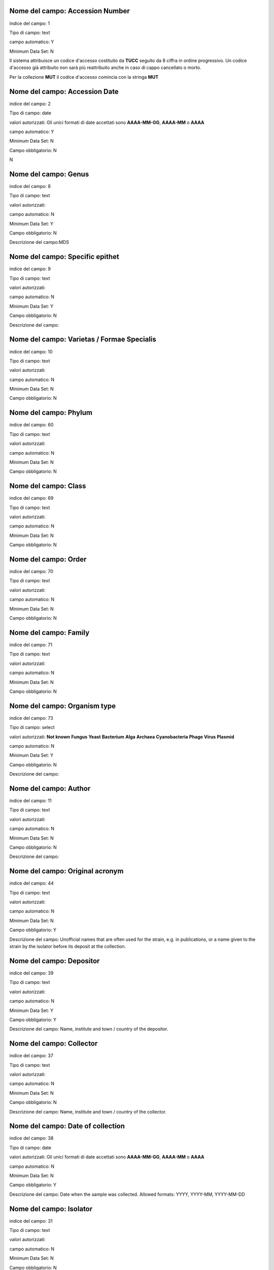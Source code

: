 Nome del campo: Accession Number
----------------------------------------------------------------------------------

indice del campo: 1

Tipo di campo: text

campo automatico: Y

Minimum Data Set: N


Il sistema attribuisce un codice d'accesso costituito da **TUCC** seguito da 8 ciffra in ordine progressivo.
Un codice d'accesso già attribuito non sarà più reattribuito anche in caso di cappo cancellato o morto.

Per la collezione **MUT** il codice d'accesso comincia con la stringa **MUT**


Nome del campo: Accession Date
----------------------------------------------------------------------------------

indice del campo: 2

Tipo di campo: date 

valori autorizzati: Gli unici formati di date accettati sono **AAAA-MM-GG**, **AAAA-MM** o **AAAA**

campo automatico: Y

Minimum Data Set: N

Campo obbligatorio: N

\N



Nome del campo: Genus
----------------------------------------------------------------------------------

indice del campo: 8

Tipo di campo: text

valori autorizzati:

campo automatico: N

Minimum Data Set: Y

Campo obbligatorio: N

Descrizione del campo:MDS



Nome del campo: Specific epithet
----------------------------------------------------------------------------------

indice del campo: 9

Tipo di campo: text

valori autorizzati:

campo automatico: N

Minimum Data Set: Y

Campo obbligatorio: N

Descrizione del campo: 



Nome del campo: Varietas / Formae Specialis
----------------------------------------------------------------------------------

indice del campo: 10

Tipo di campo: text

valori autorizzati:

campo automatico: N

Minimum Data Set: N

Campo obbligatorio: N





Nome del campo: Phylum
----------------------------------------------------------------------------------

indice del campo: 60

Tipo di campo: text

valori autorizzati:

campo automatico: N

Minimum Data Set: N

Campo obbligatorio: N





Nome del campo: Class
----------------------------------------------------------------------------------

indice del campo: 69

Tipo di campo: text

valori autorizzati:

campo automatico: N

Minimum Data Set: N

Campo obbligatorio: N





Nome del campo: Order
----------------------------------------------------------------------------------

indice del campo: 70

Tipo di campo: text

valori autorizzati:

campo automatico: N

Minimum Data Set: N

Campo obbligatorio: N





Nome del campo: Family
----------------------------------------------------------------------------------

indice del campo: 71

Tipo di campo: text

valori autorizzati:

campo automatico: N

Minimum Data Set: N

Campo obbligatorio: N




Nome del campo: Organism type
----------------------------------------------------------------------------------

indice del campo: 73

Tipo di campo: select

valori autorizzati: **Not known** **Fungus** **Yeast** **Bacterium** **Alga** **Archaea** **Cyanobacteria** **Phage** **Virus** **Plasmid**

campo automatico: N

Minimum Data Set: Y

Campo obbligatorio: N

Descrizione del campo:



Nome del campo: Author
----------------------------------------------------------------------------------

indice del campo: 11

Tipo di campo: text

valori autorizzati:

campo automatico: N

Minimum Data Set: N

Campo obbligatorio: N

Descrizione del campo: 





Nome del campo: Original acronym
----------------------------------------------------------------------------------

indice del campo: 44

Tipo di campo: text

valori autorizzati:

campo automatico: N

Minimum Data Set: N

Campo obbligatorio: Y

Descrizione del campo: Unofficial names that are often used for the strain, e.g. in publications, or a name given to the strain by the isolator before its deposit at the collection.



Nome del campo: Depositor
----------------------------------------------------------------------------------

indice del campo: 39

Tipo di campo: text

valori autorizzati:

campo automatico: N

Minimum Data Set: Y

Campo obbligatorio: Y

Descrizione del campo: Name, institute and town / country of the depositor.



Nome del campo: Collector
----------------------------------------------------------------------------------

indice del campo: 37

Tipo di campo: text

valori autorizzati:

campo automatico: N

Minimum Data Set: N

Campo obbligatorio: N

Descrizione del campo: Name, institute and town / country of the collector.



Nome del campo: Date of collection
----------------------------------------------------------------------------------

indice del campo: 38

Tipo di campo: date

valori autorizzati: Gli unici formati di date accettati sono **AAAA-MM-GG**, **AAAA-MM** o **AAAA**

campo automatico: N

Minimum Data Set: N

Campo obbligatorio: Y

Descrizione del campo: Date when the sample was collected.  Allowed formats: YYYY, YYYY-MM, YYYY-MM-DD



Nome del campo: Isolator
----------------------------------------------------------------------------------

indice del campo: 31

Tipo di campo: text

valori autorizzati:

campo automatico: N

Minimum Data Set: N

Campo obbligatorio: N

Descrizione del campo: Name, institute and town / country of the isolator.



Nome del campo: Date of isolation
----------------------------------------------------------------------------------

indice del campo: 32

Tipo di campo: date

valori autorizzati: Gli unici formati di date accettati sono **AAAA-MM-GG**, **AAAA-MM** o **AAAA**

campo automatico: N

Minimum Data Set: N

Campo obbligatorio: N





Nome del campo: Original substrate
----------------------------------------------------------------------------------

indice del campo: 33

Tipo di campo: text

valori autorizzati:

campo automatico: N

Minimum Data Set: N

Campo obbligatorio: N

Descrizione del campo: Information about the substrate and the host of isolation of the strain. It may include the detailed substrate from which the strain was isolated and the name of host plant/animal.



Nome del campo: Isolation method
----------------------------------------------------------------------------------

indice del campo: 41

Tipo di campo: text

valori autorizzati:

campo automatico: N

Minimum Data Set: N

Campo obbligatorio: N

Descrizione del campo: 



Nome del campo: Habitat (ecological data)
----------------------------------------------------------------------------------

indice del campo: 34

Tipo di campo: text

valori autorizzati:

campo automatico: N

Minimum Data Set: N

Campo obbligatorio: N

Descrizione del campo: Information about the biotope where the species was found. It should include environmental physical factors, such as humidity, range of temperature, pH and light intensity, as well as biotic factors, such as the\
availability of food and the presence or absence of predators. It may also include information already specified in the related fields Geographic origin, Geographic origin coordinates and Altitude.



Nome del campo: Geographical origin (country, province, place)
----------------------------------------------------------------------------------

indice del campo: 35

Tipo di campo: text

valori autorizzati:

campo automatico: N

Minimum Data Set: Y

Campo obbligatorio: N

Descrizione del campo:



Nome del campo: GPS coordinates
----------------------------------------------------------------------------------

indice del campo: 36

Tipo di campo: text

valori autorizzati:

campo automatico: N

Minimum Data Set: N

Campo obbligatorio: N

Descrizione del campo: 


Questo campo è presente per motivi di retrocompatibilità con il database MUT.
NON deve essere compilato.



Nome del campo: Latitude (decimal)
----------------------------------------------------------------------------------

indice del campo: 101

Tipo di campo: numero a virgola

valori autorizzati:

campo automatico: N

Minimum Data Set: N

Campo obbligatorio: N


Usare il punto (.) come separatore decimale



Nome del campo: Longitude (decimal)
----------------------------------------------------------------------------------

indice del campo: 100

Tipo di campo: numero a virgola

valori autorizzati:

campo automatico: N

Minimum Data Set: N

Campo obbligatorio: N


Usare il punto (.) come separatore decimale



Nome del campo: Altitude (m)
----------------------------------------------------------------------------------

indice del campo: 103

Tipo di campo: numnero intero positivo o negativo

campo automatico: N

Minimum Data Set: N

Campo obbligatorio: N





Nome del campo: Continent
----------------------------------------------------------------------------------

indice del campo: 105

Tipo di campo: select

valori autorizzati: **Not known** **Africa** **Antartica** **Asia** **Europe** **North America** **Oceania** **South America**

campo automatico: N

Minimum Data Set: N

Campo obbligatorio: Y

\N



Nome del campo: Country
----------------------------------------------------------------------------------

indice del campo: 106

Tipo di campo: text

valori autorizzati:

campo automatico: N

Minimum Data Set: N

Campo obbligatorio: Y

\N



Nome del campo: State
----------------------------------------------------------------------------------

indice del campo: 107

Tipo di campo: text

valori autorizzati:

campo automatico: N

Minimum Data Set: N

Campo obbligatorio: Y

Descrizione del campo:State or region



Nome del campo: Town
----------------------------------------------------------------------------------

indice del campo: 108

Tipo di campo: text

valori autorizzati:

campo automatico: N

Minimum Data Set: N

Campo obbligatorio: Y

\N



Nome del campo: Place
----------------------------------------------------------------------------------

indice del campo: 109

Tipo di campo: text

valori autorizzati:

campo automatico: N

Minimum Data Set: N

Campo obbligatorio: N

\N



Nome del campo: Received from (if not name of collector or isolator)
----------------------------------------------------------------------------------

indice del campo: 43

Tipo di campo: text

valori autorizzati:

campo automatico: N

Minimum Data Set: N

Campo obbligatorio: N

\N



Nome del campo: Identified by
----------------------------------------------------------------------------------

indice del campo: 40

Tipo di campo: text

valori autorizzati:

campo automatico: N

Minimum Data Set: N

Campo obbligatorio: N

\N



Nome del campo: Location of herbarum specimen
----------------------------------------------------------------------------------

indice del campo: 42

Tipo di campo: text

valori autorizzati:

campo automatico: N

Minimum Data Set: N

Campo obbligatorio: N

\N



Nome del campo: Growth condition medium
----------------------------------------------------------------------------------

indice del campo: 47

Tipo di campo: text

valori autorizzati:

campo automatico: N

Minimum Data Set: Y

Campo obbligatorio: Y

Descrizione del campo:MDS - The medium that is recommend for growing the strain.



Nome del campo: Growth condition temperature
----------------------------------------------------------------------------------

indice del campo: 48

Tipo di campo: numero a virgola

valori autorizzati:

campo automatico: N

Minimum Data Set: Y

Campo obbligatorio: Y

Descrizione del campo:MDS - TheUsare il punto (.) come separatore decimale recommended growing temperature for the strain. Example: 24



Nome del campo: Sexual sporulation condition medium
----------------------------------------------------------------------------------

indice del campo: 49

Tipo di campo: text

valori autorizzati:

campo automatico: N

Minimum Data Set: N

Campo obbligatorio: N

\N



Nome del campo: Sexual sporulation condition temperature
----------------------------------------------------------------------------------

indice del campo: 50

Tipo di campo: text

valori autorizzati:

campo automatico: N

Minimum Data Set: N

Campo obbligatorio: N

\N



Nome del campo: Mating type
----------------------------------------------------------------------------------

indice del campo: 51

Tipo di campo: text

valori autorizzati:

campo automatico: N

Minimum Data Set: N

Campo obbligatorio: N

\N



Nome del campo: Self sporulation
----------------------------------------------------------------------------------

indice del campo: 52

Tipo di campo: select

valori autorizzati:Not known|Yes|No

campo automatico: N

Minimum Data Set: N

Campo obbligatorio: N

\N



Nome del campo: Known method of preservation
----------------------------------------------------------------------------------

indice del campo: 15

Tipo di campo: multiselect

valori autorizzati:Lyophilisation|Cryopreservation|Agar|Water|Oil|Other

campo automatico: N

Minimum Data Set: N

Campo obbligatorio: N

\N



Nome del campo: Please specify
----------------------------------------------------------------------------------

indice del campo: 91

Tipo di campo: text

valori autorizzati:

campo automatico: Y

Minimum Data Set: N

Campo obbligatorio: N

\N



Nome del campo: Patented strain
----------------------------------------------------------------------------------

indice del campo: 55

Tipo di campo: select

valori autorizzati:Not known|Yes|No

campo automatico: N

Minimum Data Set: N

Campo obbligatorio: Y

\N



Nome del campo: Patent number
----------------------------------------------------------------------------------

indice del campo: 85

Tipo di campo: text

valori autorizzati:

campo automatico: N

Minimum Data Set: N

Campo obbligatorio: N

\N



Nome del campo: Type strain
----------------------------------------------------------------------------------

indice del campo: 3

Tipo di campo: select

valori autorizzati:Not known|Holotype|Isotype|Lectotype|Sintype|Neotype|Epitype

campo automatico: N

Minimum Data Set: Y

Campo obbligatorio: Y

Descrizione del campo:MDS



Nome del campo: Deposited in other collection
----------------------------------------------------------------------------------

indice del campo: 23

Tipo di campo: select

valori autorizzati:Not known|Yes|No

campo automatico: N

Minimum Data Set: Y

Campo obbligatorio: Y

Descrizione del campo:MDS



Nome del campo: Collection and number
----------------------------------------------------------------------------------

indice del campo: 83

Tipo di campo: text

valori autorizzati:

campo automatico: N

Minimum Data Set: N

Campo obbligatorio: N

\N



Nome del campo: Additional Data
----------------------------------------------------------------------------------

indice del campo: 96

Tipo di campo: textarea

valori autorizzati:

campo automatico: N

Minimum Data Set: N

Campo obbligatorio: N

\N



Nome del campo: Pathogenicity risk for animals and humans
----------------------------------------------------------------------------------

indice del campo: 4

Tipo di campo: select

valori autorizzati:Not known|H0|H1|H2|H3

campo automatico: N

Minimum Data Set: N

Campo obbligatorio: N

\N



Nome del campo: Pathogenic for species
----------------------------------------------------------------------------------

indice del campo: 80

Tipo di campo: textarea

valori autorizzati:

campo automatico: N

Minimum Data Set: N

Campo obbligatorio: N

\N



Nome del campo: Safety level
----------------------------------------------------------------------------------

indice del campo: 21

Tipo di campo: select

valori autorizzati:Not known|BSL-1|BSL-2|BSL-3

campo automatico: N

Minimum Data Set: N

Campo obbligatorio: N

\N



Nome del campo: Precaution required
----------------------------------------------------------------------------------

indice del campo: 22

Tipo di campo: textarea

valori autorizzati:

campo automatico: N

Minimum Data Set: N

Campo obbligatorio: N

\N



Nome del campo: Pathogenicity for vegetals
----------------------------------------------------------------------------------

indice del campo: 5

Tipo di campo: select

valori autorizzati:Not known|P0|P1|P2|P3

campo automatico: N

Minimum Data Set: N

Campo obbligatorio: N

\N



Nome del campo: Phytopathogenic for species
----------------------------------------------------------------------------------

indice del campo: 81

Tipo di campo: textarea

valori autorizzati:

campo automatico: N

Minimum Data Set: N

Campo obbligatorio: N

\N



Nome del campo: Toxins production
----------------------------------------------------------------------------------

indice del campo: 6

Tipo di campo: select

valori autorizzati:Not known|T0|T1|T2|T3

campo automatico: N

Minimum Data Set: N

Campo obbligatorio: N

\N



Nome del campo: Specify toxins
----------------------------------------------------------------------------------

indice del campo: 79

Tipo di campo: textarea

valori autorizzati:

campo automatico: N

Minimum Data Set: N

Campo obbligatorio: N

\N



Nome del campo: Hallucinogenic toxins
----------------------------------------------------------------------------------

indice del campo: 62

Tipo di campo: select

valori autorizzati:Not known|Yes|No

campo automatico: N

Minimum Data Set: N

Campo obbligatorio: N

\N



Nome del campo: Specify hallucinogenic
----------------------------------------------------------------------------------

indice del campo: 63

Tipo di campo: text

valori autorizzati:

campo automatico: N

Minimum Data Set: N

Campo obbligatorio: N

\N



Nome del campo: Quarantine condition
----------------------------------------------------------------------------------

indice del campo: 13

Tipo di campo: select

valori autorizzati:Not known|Yes|No

campo automatico: N

Minimum Data Set: N

Campo obbligatorio: Y

Descrizione del campo:Specify whether the strain is subject to quarantine according to European Directive 2000/29/CE and its amendments and corrections. The list of quarantine organisms is available in the Commission Implementing Regulation (EU) 2019/2072.



Nome del campo: Specify legislation for quarantine
----------------------------------------------------------------------------------

indice del campo: 86

Tipo di campo: text

valori autorizzati:

campo automatico: N

Minimum Data Set: N

Campo obbligatorio: N

\N



Nome del campo: Dual use organism
----------------------------------------------------------------------------------

indice del campo: 12

Tipo di campo: select

valori autorizzati:Not known|Yes|No

campo automatico: N

Minimum Data Set: N

Campo obbligatorio: Y

Descrizione del campo:Specify whether the strain has the potential for a harmful use according to EU Council Regulation 2000/1334/CE and its amendments and corrections.



Nome del campo: Specify legislation for dual use
----------------------------------------------------------------------------------

indice del campo: 87

Tipo di campo: text

valori autorizzati:

campo automatico: N

Minimum Data Set: N

Campo obbligatorio: N

\N



Nome del campo: Biological interactions
----------------------------------------------------------------------------------

indice del campo: 46

Tipo di campo: textarea

valori autorizzati:

campo automatico: N

Minimum Data Set: N

Campo obbligatorio: N

\N



Nome del campo: Properties-Application
----------------------------------------------------------------------------------

indice del campo: 45

Tipo di campo: textarea

valori autorizzati:

campo automatico: N

Minimum Data Set: N

Campo obbligatorio: N

Descrizione del campo:Information about applications of the strain.



Nome del campo: Contains plasmides
----------------------------------------------------------------------------------

indice del campo: 56

Tipo di campo: select

valori autorizzati:Not known|Yes|No

campo automatico: N

Minimum Data Set: N

Campo obbligatorio: N

\N



Nome del campo: Specify plasmides
----------------------------------------------------------------------------------

indice del campo: 82

Tipo di campo: textarea

valori autorizzati:

campo automatico: N

Minimum Data Set: N

Campo obbligatorio: N

Descrizione del campo:Information about plasmids in the strain. It may include plasmid name and type (original plasmid, cloning vehicle, recombinant plasmid), restriction sites, relevant genes (e.g., origin of replication, transposons, promoters, terminators, structural genes).



Nome del campo: Genetically modified
----------------------------------------------------------------------------------

indice del campo: 57

Tipo di campo: select

valori autorizzati:Not known|Yes|No

campo automatico: N

Minimum Data Set: N

Campo obbligatorio: N

\N



Nome del campo: Specify modifications
----------------------------------------------------------------------------------

indice del campo: 90

Tipo di campo: textarea

valori autorizzati:

campo automatico: N

Minimum Data Set: N

Campo obbligatorio: N

\N



Nome del campo: Kind of deposit
----------------------------------------------------------------------------------

indice del campo: 7

Tipo di campo: select

valori autorizzati:|Safe deposit|Free for unrestricted distribution|Not free for unrestricted distribution

campo automatico: N

Minimum Data Set: Y

Campo obbligatorio: Y

Descrizione del campo:MDS



Nome del campo: Specify restriction for deposit
----------------------------------------------------------------------------------

indice del campo: 68

Tipo di campo: textarea

valori autorizzati:

campo automatico: N

Minimum Data Set: N

Campo obbligatorio: N

\N



Nome del campo: Strain literature
----------------------------------------------------------------------------------

indice del campo: 59

Tipo di campo: text

valori autorizzati:

campo automatico: Y

Minimum Data Set: N

Campo obbligatorio: N

\N



Nome del campo: Condition
----------------------------------------------------------------------------------

indice del campo: 14

Tipo di campo: select

valori autorizzati:Not known|Alive|Dead

campo automatico: N

Minimum Data Set: N

Campo obbligatorio: N

\N



Nome del campo: Mode of preservation
----------------------------------------------------------------------------------

indice del campo: 16

Tipo di campo: multiselect

valori autorizzati:Lyophilisation|Cryopreservation|Agar|Water|Oil|Other

campo automatico: N

Minimum Data Set: N

Campo obbligatorio: N

\N



Nome del campo: Date of lyophilization
----------------------------------------------------------------------------------

indice del campo: 29

Tipo di campo: date

valori autorizzati: Gli unici formati di date accettati sono **AAAA-MM-GG**, **AAAA-MM** o **AAAA**

campo automatico: N

Minimum Data Set: N

Campo obbligatorio: N

Descrizione del campo:Allowed formats: YYYY, YYYY-MM, YYYY-MM-DD



Nome del campo: Tube number of lyophilized
----------------------------------------------------------------------------------

indice del campo: 164

Tipo di campo: int

valori autorizzati:

campo automatico: N

Minimum Data Set: N

Campo obbligatorio: N

Descrizione del campo:Number of tubes of the lyophilized strain



Nome del campo: Localisation of lyophilized
----------------------------------------------------------------------------------

indice del campo: 17

Tipo di campo: text

valori autorizzati:

campo automatico: N

Minimum Data Set: N

Campo obbligatorio: N

\N



Nome del campo: Date of cryopreservation -80
----------------------------------------------------------------------------------

indice del campo: 30

Tipo di campo: date

valori autorizzati: Gli unici formati di date accettati sono **AAAA-MM-GG**, **AAAA-MM** o **AAAA**

campo automatico: N

Minimum Data Set: N

Campo obbligatorio: N

Descrizione del campo:Allowed formats: YYYY, YYYY-MM, YYYY-MM-DD



Nome del campo: Localisation cryopreserved -80
----------------------------------------------------------------------------------

indice del campo: 18

Tipo di campo: text

valori autorizzati:

campo automatico: N

Minimum Data Set: N

Campo obbligatorio: N

\N



Nome del campo: Tube number -80
----------------------------------------------------------------------------------

indice del campo: 167

Tipo di campo: int

valori autorizzati:

campo automatico: N

Minimum Data Set: N

Campo obbligatorio: N

\N



Nome del campo: Date of cryopreservation -152
----------------------------------------------------------------------------------

indice del campo: 165

Tipo di campo: date

valori autorizzati: Gli unici formati di date accettati sono **AAAA-MM-GG**, **AAAA-MM** o **AAAA**

campo automatico: N

Minimum Data Set: N

Campo obbligatorio: N

Descrizione del campo:Allowed formats: YYYY, YYYY-MM, YYYY-MM-DD



Nome del campo: Localisation cryopreserved -152
----------------------------------------------------------------------------------

indice del campo: 166

Tipo di campo: text

valori autorizzati:

campo automatico: N

Minimum Data Set: N

Campo obbligatorio: N

\N



Nome del campo: Tube number -152
----------------------------------------------------------------------------------

indice del campo: 168

Tipo di campo: int

valori autorizzati:

campo automatico: N

Minimum Data Set: N

Campo obbligatorio: N

\N



Nome del campo: Last transfert
----------------------------------------------------------------------------------

indice del campo: 27

Tipo di campo: date

valori autorizzati: Gli unici formati di date accettati sono **AAAA-MM-GG**, **AAAA-MM** o **AAAA**

campo automatico: N

Minimum Data Set: N

Campo obbligatorio: N

Descrizione del campo:Allowed formats: YYYY, YYYY-MM, YYYY-MM-DD



Nome del campo: AG specify
----------------------------------------------------------------------------------

indice del campo: 88

Tipo di campo: textarea

valori autorizzati:

campo automatico: N

Minimum Data Set: N

Campo obbligatorio: N

\N



Nome del campo: Last check
----------------------------------------------------------------------------------

indice del campo: 28

Tipo di campo: date

valori autorizzati: Gli unici formati di date accettati sono **AAAA-MM-GG**, **AAAA-MM** o **AAAA**

campo automatico: N

Minimum Data Set: N

Campo obbligatorio: N

Descrizione del campo:Allowed formats: YYYY, YYYY-MM, YYYY-MM-DD



Nome del campo: Next transfert date
----------------------------------------------------------------------------------

indice del campo: 95

Tipo di campo: date

valori autorizzati: Gli unici formati di date accettati sono **AAAA-MM-GG**, **AAAA-MM** o **AAAA**

campo automatico: N

Minimum Data Set: N

Campo obbligatorio: N

Descrizione del campo:Allowed formats: YYYY, YYYY-MM, YYYY-MM-DD



Nome del campo: Form of supply
----------------------------------------------------------------------------------

indice del campo: 19

Tipo di campo: text

valori autorizzati:

campo automatico: Y

Minimum Data Set: Y

Campo obbligatorio: N

Descrizione del campo:MDS



Nome del campo: Restricted item
----------------------------------------------------------------------------------

indice del campo: 20

Tipo di campo: select

valori autorizzati:Not known|Yes|No

campo automatico: N

Minimum Data Set: N

Campo obbligatorio: N

\N



Nome del campo: Specify restriction
----------------------------------------------------------------------------------

indice del campo: 89

Tipo di campo: textarea

valori autorizzati:

campo automatico: N

Minimum Data Set: N

Campo obbligatorio: N

\N



Nome del campo: Additional data and General remarks
----------------------------------------------------------------------------------

indice del campo: 24

Tipo di campo: textarea

valori autorizzati:

campo automatico: N

Minimum Data Set: N

Campo obbligatorio: N

\N



Nome del campo: MUT sequences
----------------------------------------------------------------------------------

indice del campo: 25

Tipo di campo: textarea

valori autorizzati:

campo automatico: N

Minimum Data Set: N

Campo obbligatorio: N

\N



Nome del campo: Deposited MUT sequences
----------------------------------------------------------------------------------

indice del campo: 26

Tipo di campo: text

valori autorizzati:

campo automatico: N

Minimum Data Set: N

Campo obbligatorio: N

\N



Nome del campo: Attached documents type
----------------------------------------------------------------------------------

indice del campo: 53

Tipo di campo: select

valori autorizzati:Not known|Yes|No

campo automatico: Y

Minimum Data Set: N

Campo obbligatorio: N

\N



Nome del campo: Distribution
----------------------------------------------------------------------------------

indice del campo: 58

Tipo di campo: text

valori autorizzati:

campo automatico: N

Minimum Data Set: N

Campo obbligatorio: N

\N



Nome del campo: Genus_
----------------------------------------------------------------------------------

indice del campo: 72

Tipo di campo: text

valori autorizzati:

campo automatico: Y

Minimum Data Set: N

Campo obbligatorio: N

\N



Nome del campo: MDS
----------------------------------------------------------------------------------

indice del campo: 97

Tipo di campo: text

valori autorizzati:

campo automatico: Y

Minimum Data Set: N

Campo obbligatorio: N

\N



Nome del campo: PIC
----------------------------------------------------------------------------------

indice del campo: 54

Tipo di campo: file

valori autorizzati:

campo automatico: Y

Minimum Data Set: N

Campo obbligatorio: Y

\N



Nome del campo: MTA
----------------------------------------------------------------------------------

indice del campo: 74

Tipo di campo: file

valori autorizzati:

campo automatico: Y

Minimum Data Set: N

Campo obbligatorio: N

\N



Nome del campo: MAA
----------------------------------------------------------------------------------

indice del campo: 75

Tipo di campo: file

valori autorizzati:

campo automatico: Y

Minimum Data Set: N

Campo obbligatorio: N

\N



Nome del campo: Tossine
----------------------------------------------------------------------------------

indice del campo: 76

Tipo di campo: file

valori autorizzati:

campo automatico: N

Minimum Data Set: N

Campo obbligatorio: N

\N



Nome del campo: Patogeni
----------------------------------------------------------------------------------

indice del campo: 94

Tipo di campo: file

valori autorizzati:

campo automatico: N

Minimum Data Set: N

Campo obbligatorio: N

\N



Nome del campo: Other (1)
----------------------------------------------------------------------------------

indice del campo: 77

Tipo di campo: file

valori autorizzati:

campo automatico: N

Minimum Data Set: N

Campo obbligatorio: N

\N



Nome del campo: Other (2)
----------------------------------------------------------------------------------

indice del campo: 78

Tipo di campo: file

valori autorizzati:

campo automatico: N

Minimum Data Set: N

Campo obbligatorio: N

\N



Nome del campo: preservation_lyo
----------------------------------------------------------------------------------

indice del campo: 150

Tipo di campo: select

valori autorizzati:Not known|Yes|No

campo automatico: Y

Minimum Data Set: N

Campo obbligatorio: N

\N



Nome del campo: preservation_cryo
----------------------------------------------------------------------------------

indice del campo: 151

Tipo di campo: select

valori autorizzati:Not known|Yes|No

campo automatico: Y

Minimum Data Set: N

Campo obbligatorio: N

\N



Nome del campo: preservation_agar
----------------------------------------------------------------------------------

indice del campo: 152

Tipo di campo: select

valori autorizzati:Not known|Yes|No

campo automatico: Y

Minimum Data Set: N

Campo obbligatorio: N

\N



Nome del campo: preservation_water
----------------------------------------------------------------------------------

indice del campo: 153

Tipo di campo: select

valori autorizzati:Not known|Yes|No

campo automatico: Y

Minimum Data Set: N

Campo obbligatorio: N

\N



Nome del campo: preservation_oil
----------------------------------------------------------------------------------

indice del campo: 154

Tipo di campo: select

valori autorizzati:Not known|Yes|No

campo automatico: Y

Minimum Data Set: N

Campo obbligatorio: N

\N



Nome del campo: known_preservation_lyo
----------------------------------------------------------------------------------

indice del campo: 160

Tipo di campo: select

valori autorizzati:Not known|Yes|No

campo automatico: Y

Minimum Data Set: N

Campo obbligatorio: N

\N



Nome del campo: known_preservation_cryo
----------------------------------------------------------------------------------

indice del campo: 161

Tipo di campo: select

valori autorizzati:Not known|Yes|No

campo automatico: Y

Minimum Data Set: N

Campo obbligatorio: N

\N



Nome del campo: known_preservation_agar
----------------------------------------------------------------------------------

indice del campo: 162

Tipo di campo: select

valori autorizzati:Not known|Yes|No

campo automatico: Y

Minimum Data Set: N

Campo obbligatorio: N

\N



Nome del campo: known_preservation_water
----------------------------------------------------------------------------------

indice del campo: 163

Tipo di campo: select

valori autorizzati:Not known|Yes|No

campo automatico: Y

Minimum Data Set: N

Campo obbligatorio: N

\N



Nome del campo: Export to MIRRI
----------------------------------------------------------------------------------

indice del campo: 252

Tipo di campo: select

valori autorizzati:No|Yes

campo automatico: N

Minimum Data Set: N

Campo obbligatorio: N

Descrizione del campo:Export this record to MIRRI



Nome del campo: MIRRI Other culture collection numbers
----------------------------------------------------------------------------------

indice del campo: 200

Tipo di campo: text

valori autorizzati:

campo automatico: Y

Minimum Data Set: N

Campo obbligatorio: N

Descrizione del campo:Accession numbers of the same strain in other CCs, when known.



Nome del campo: MIRRI Restrictions on use
----------------------------------------------------------------------------------

indice del campo: 201

Tipo di campo: select

valori autorizzati:|1:no restrictions apply|2:for research only|3:for commercial development a special agreement is requested

campo automatico: N

Minimum Data Set: N

Campo obbligatorio: Y

Descrizione del campo:Report if the strain can be used for commercial development or not.



Nome del campo: MIRRI Nagoya protocol compliance conditions
----------------------------------------------------------------------------------

indice del campo: 202

Tipo di campo: select

valori autorizzati:1:Not known restrictions under the Nagoya protocol|2:Documents providing proof of legal access and terms of use available at the collection|3:Strain probably in scope, please contact the culture collection

campo automatico: N

Minimum Data Set: N

Campo obbligatorio: Y

Descrizione del campo:Situation of the strain in relation to the Nagoya protocol.



Nome del campo: MIRRI ABS related files
----------------------------------------------------------------------------------

indice del campo: 203

Tipo di campo: text

valori autorizzati:

campo automatico: Y

Minimum Data Set: N

Campo obbligatorio: N

\N



Nome del campo: MIRRI MTA file
----------------------------------------------------------------------------------

indice del campo: 204

Tipo di campo: text

valori autorizzati:

campo automatico: Y

Minimum Data Set: N

Campo obbligatorio: N

\N



Nome del campo: MIRRI Strain from a Registered Collection
----------------------------------------------------------------------------------

indice del campo: 205

Tipo di campo: select

valori autorizzati:|1:No|2:Yes

campo automatico: N

Minimum Data Set: N

Campo obbligatorio: N

Descrizione del campo:Strain included in the registered CC according to the EU Regulation 511/2014. Unregistered CCs can omit this information.



Nome del campo: MIRRI Risk Group
----------------------------------------------------------------------------------

indice del campo: 251

Tipo di campo: select

valori autorizzati:|1:1|2:2|3:3|4:4

campo automatico: Y

Minimum Data Set: N

Campo obbligatorio: Y

Descrizione del campo:Risk group according to EU Directive 2000/54/EC and its amendments and corrections.



Nome del campo: MIRRI Biosafety level
----------------------------------------------------------------------------------

indice del campo: 206

Tipo di campo: select

valori autorizzati:1:BSL-1|2:BSL-2|3:BSL-3|4:BSL-4

campo automatico: Y

Minimum Data Set: N

Campo obbligatorio: N

\N



Nome del campo: MIRRI Dual use
----------------------------------------------------------------------------------

indice del campo: 207

Tipo di campo: select

valori autorizzati:|1:No|2:Yes

campo automatico: Y

Minimum Data Set: N

Campo obbligatorio: N

Descrizione del campo:Specify whether the strain has the potential for a harmful use according to EU Council Regulation 2000/1334/CE and its amendments and corrections.



Nome del campo: MIRRI Quarantine in Europe
----------------------------------------------------------------------------------

indice del campo: 208

Tipo di campo: select

valori autorizzati:|1:No|2:Yes

campo automatico: Y

Minimum Data Set: N

Campo obbligatorio: N

Descrizione del campo:Specify whether the strain is subject to quarantine according to European Directive 2000/29/CE and its amendments and corrections. The list of quarantine organisms is available in the Commission Implementing Regulation (EU) 2019/2072.



Nome del campo: MIRRI Organism type
----------------------------------------------------------------------------------

indice del campo: 209

Tipo di campo: select

valori autorizzati:|1:Algae|2:Archaea|3:Bacteria|4:Cyanobacteria|5:Filamentous Fungi|6:Phage|7:Plasmid|8:Virus|9:Yeast

campo automatico: Y

Minimum Data Set: N

Campo obbligatorio: Y

Descrizione del campo:The type of the resource.



Nome del campo: MIRRI Taxon name
----------------------------------------------------------------------------------

indice del campo: 210

Tipo di campo: text

valori autorizzati:

campo automatico: Y

Minimum Data Set: N

Campo obbligatorio: Y

Descrizione del campo:Taxon name including genus, species and variant names, as taken from an authoritative nomenclature reference, including Mycobank for fungi and yeasts, the Prokaryotic Nomenclature Up-to-date for bacteria and archaea, AlgaeBase for algae and cyanobacteria, and ICVT for viruses.



Nome del campo: MIRRI Infrasubspecific names
----------------------------------------------------------------------------------

indice del campo: 211

Tipo di campo: text

valori autorizzati:

campo automatico: Y

Minimum Data Set: N

Campo obbligatorio: N

Descrizione del campo:Infrasubspecific names including biovar, chemovar, cultivar, morphovar, pathovar, phagovar, serovar, forma specialis, phase.



Nome del campo: MIRRI Comment on taxonomy
----------------------------------------------------------------------------------

indice del campo: 212

Tipo di campo: text

valori autorizzati:

campo automatico: N

Minimum Data Set: N

Campo obbligatorio: N

Descrizione del campo:Any comment and/or note on the taxonomy of the strain. It may be used, e.g., for information on new species or revised nomenclatures. It must be used when the Taxon name data field includes a name that is not present in the nomenclature reference.



Nome del campo: MIRRI Status
----------------------------------------------------------------------------------

indice del campo: 213

Tipo di campo: textarea

valori autorizzati:

campo automatico: N

Minimum Data Set: N

Campo obbligatorio: N

Descrizione del campo:For type strains, specify their type (type, neotype, holotype, epitype, etc). A list of allowed values is not defined and this information can be provided as free text. Future improvements of the dataset will likely foresee a list of values.



Nome del campo: MIRRI History of deposit
----------------------------------------------------------------------------------

indice del campo: 214

Tipo di campo: text

valori autorizzati:

campo automatico: N

Minimum Data Set: N

Campo obbligatorio: N

Descrizione del campo:Transfers of the strain between isolation and deposit in the CC.



Nome del campo: MIRRI Depositor
----------------------------------------------------------------------------------

indice del campo: 215

Tipo di campo: text

valori autorizzati:

campo automatico: Y

Minimum Data Set: N

Campo obbligatorio: N

Descrizione del campo:Name, institute and town / country of the depositor.



Nome del campo: MIRRI Date of deposit
----------------------------------------------------------------------------------

indice del campo: 216

Tipo di campo: date

valori autorizzati: Gli unici formati di date accettati sono **AAAA-MM-GG**, **AAAA-MM** o **AAAA**

campo automatico: N

Minimum Data Set: N

Campo obbligatorio: N

Descrizione del campo:Date when the strain was deposited at the CC (YYYY-MM-DD)



Nome del campo: MIRRI Collected by
----------------------------------------------------------------------------------

indice del campo: 217

Tipo di campo: text

valori autorizzati:

campo automatico: Y

Minimum Data Set: N

Campo obbligatorio: N

Descrizione del campo:Name, institute and town / country of the collector.



Nome del campo: MIRRI Date of collection
----------------------------------------------------------------------------------

indice del campo: 218

Tipo di campo: date

valori autorizzati: Gli unici formati di date accettati sono **AAAA-MM-GG**, **AAAA-MM** o **AAAA**

campo automatico: Y

Minimum Data Set: N

Campo obbligatorio: N

Descrizione del campo:Date when the sample was collected. (YYYY-MM-DD)



Nome del campo: MIRRI Isolated by
----------------------------------------------------------------------------------

indice del campo: 219

Tipo di campo: text

valori autorizzati:

campo automatico: Y

Minimum Data Set: N

Campo obbligatorio: N

Descrizione del campo:Name, institute and town / country of the isolator.



Nome del campo: MIRRI Date of isolation
----------------------------------------------------------------------------------

indice del campo: 220

Tipo di campo: date

valori autorizzati: Gli unici formati di date accettati sono **AAAA-MM-GG**, **AAAA-MM** o **AAAA**

campo automatico: Y

Minimum Data Set: N

Campo obbligatorio: N

Descrizione del campo:Date when the strain was isolated from the sample. (YYYY-MM-DD)



Nome del campo: MIRRI Date of inclusion in the catalogue
----------------------------------------------------------------------------------

indice del campo: 221

Tipo di campo: date

valori autorizzati: Gli unici formati di date accettati sono **AAAA-MM-GG**, **AAAA-MM** o **AAAA**

campo automatico: N

Minimum Data Set: N

Campo obbligatorio: N

Descrizione del campo:Date when the strain was included in the catalog and/or an accession number was assigned to it.



Nome del campo: MIRRI Tested temperature growth range
----------------------------------------------------------------------------------

indice del campo: 222

Tipo di campo: text

valori autorizzati:

campo automatico: N

Minimum Data Set: N

Campo obbligatorio: N

Descrizione del campo:The lowest and the highest temperature at which the strain was tested for growing. Example: 15;35



Nome del campo: MIRRI Recommended growth temperature
----------------------------------------------------------------------------------

indice del campo: 223

Tipo di campo: numero a virgola

valori autorizzati:

campo automatico: Y

Minimum Data Set: N

Campo obbligatorio: Y

Descrizione del campo:The recomUsare il punto (.) come separatore decimalemended growing temperature for the strain. Example: 24



Nome del campo: MIRRI Recommended medium for growth
----------------------------------------------------------------------------------

indice del campo: 224

Tipo di campo: text

valori autorizzati:

campo automatico: Y

Minimum Data Set: N

Campo obbligatorio: Y

Descrizione del campo:The medium that is recommend for growing the strain.



Nome del campo: MIRRI Form of supply
----------------------------------------------------------------------------------

indice del campo: 225

Tipo di campo: multiselect

valori autorizzati:Agar|Cryo|Dry ice|Liquid Culture Medium|Lyo|Oil|Water

campo automatico: N

Minimum Data Set: N

Campo obbligatorio: Y

Descrizione del campo:The forms of supply of the strain to users.



Nome del campo: MIRRI Other denomination
----------------------------------------------------------------------------------

indice del campo: 226

Tipo di campo: text

valori autorizzati:

campo automatico: Y

Minimum Data Set: N

Campo obbligatorio: N

Descrizione del campo:Unofficial names that are often used for the strain, e.g. in publications, or a name given to the strain by the isolator before its deposit at the collection.



Nome del campo: MIRRI Coordinates of geographic origin
----------------------------------------------------------------------------------

indice del campo: 227

Tipo di campo: text

valori autorizzati:

campo automatico: Y

Minimum Data Set: N

Campo obbligatorio: N

Descrizione del campo:The geographic coordinates of the location where the sample was collected. (decimal coordinates)



Nome del campo: MIRRI Altitude
----------------------------------------------------------------------------------

indice del campo: 228

Tipo di campo: int

valori autorizzati:

campo automatico: Y

Minimum Data Set: N

Campo obbligatorio: N

Descrizione del campo:The altitude of the location where the sample was collected.



Nome del campo: MIRRI Geographic origin
----------------------------------------------------------------------------------

indice del campo: 229

Tipo di campo: text

valori autorizzati:

campo automatico: Y

Minimum Data Set: N

Campo obbligatorio: Y

Descrizione del campo:The locality where the sample was collected, defined with the highest possible precision. Example: Altafjorden, Alta, Troms og Finnmark, Norway



Nome del campo: MIRRI GMO
----------------------------------------------------------------------------------

indice del campo: 230

Tipo di campo: select

valori autorizzati:0:Not known|1:No|2:Yes

campo automatico: Y

Minimum Data Set: N

Campo obbligatorio: N

Descrizione del campo:Specify whether the strain is a Genetically Modified Organism (GMO).



Nome del campo: MIRRI GMO construction information
----------------------------------------------------------------------------------

indice del campo: 231

Tipo di campo: textarea

valori autorizzati:

campo automatico: N

Minimum Data Set: N

Campo obbligatorio: N

Descrizione del campo:Information on the construction of the GMO.



Nome del campo: MIRRI Mutant information
----------------------------------------------------------------------------------

indice del campo: 232

Tipo di campo: textarea

valori autorizzati:

campo automatico: N

Minimum Data Set: N

Campo obbligatorio: N

Descrizione del campo:Information on mutant strains.



Nome del campo: MIRRI Genotype
----------------------------------------------------------------------------------

indice del campo: 233

Tipo di campo: textarea

valori autorizzati:

campo automatico: N

Minimum Data Set: N

Campo obbligatorio: N

Descrizione del campo:Information on the genotype of the strain.



Nome del campo: MIRRI Literature
----------------------------------------------------------------------------------

indice del campo: 234

Tipo di campo: textarea

valori autorizzati:

campo automatico: Y

Minimum Data Set: N

Campo obbligatorio: N

Descrizione del campo:Information on literature linked to the identification and properties of the strain. Does not include literature related to the sequence of the strain. For publications indexed by Pubmed or having an official DOI number, collections should provide the relative identifiers, respectively PMIDs and DOIs.



Nome del campo: MIRRI Sexual state
----------------------------------------------------------------------------------

indice del campo: 235

Tipo di campo: select

valori autorizzati:Not known|Mata|Matalpha|Mata/Matalpha|Mata|Matb|Mata/Matb|MTLa|MTLalpha|MTLa/MTLalpha|MAT1-1|MAT1-2|MAT1|MAT2

campo automatico: N

Minimum Data Set: N

Campo obbligatorio: N

Descrizione del campo:Information on strain sexual state / mating type, for relevant resource types.



Nome del campo: MIRRI Ploidy
----------------------------------------------------------------------------------

indice del campo: 236

Tipo di campo: select

valori autorizzati:0:Aneuploid|1:Haploid|2:Diploid|3:Triploid|4:Tetraploid|9:Polyploid over 4n

campo automatico: N

Minimum Data Set: N

Campo obbligatorio: N

Descrizione del campo:Information on the ploidy level of the strain.



Nome del campo: MIRRI Interspecific hybrid
----------------------------------------------------------------------------------

indice del campo: 237

Tipo di campo: select

valori autorizzati:0:Not known|1:No|2:Yes

campo automatico: N

Minimum Data Set: N

Campo obbligatorio: N

Descrizione del campo:This field reports whether the strain is an interspecific hybrid.



Nome del campo: MIRRI Pathogenicity
----------------------------------------------------------------------------------

indice del campo: 239

Tipo di campo: textarea

valori autorizzati:

campo automatico: N

Minimum Data Set: N

Campo obbligatorio: N

Descrizione del campo:Information about pathogenicity of the strain for plants, humans and animals.\
Can include specification for the Belgian plant pathogenicity code.



Nome del campo: MIRRI Enzyme production
----------------------------------------------------------------------------------

indice del campo: 240

Tipo di campo: textarea

valori autorizzati:

campo automatico: N

Minimum Data Set: N

Campo obbligatorio: N

Descrizione del campo:Information about enzyme production by the strain.



Nome del campo: MIRRI Production of metabolites
----------------------------------------------------------------------------------

indice del campo: 241

Tipo di campo: textarea

valori autorizzati:

campo automatico: N

Minimum Data Set: N

Campo obbligatorio: N

Descrizione del campo:Information about metabolite production by the strain.



Nome del campo: MIRRI Applications
----------------------------------------------------------------------------------

indice del campo: 242

Tipo di campo: textarea

valori autorizzati:

campo automatico: Y

Minimum Data Set: N

Campo obbligatorio: N

Descrizione del campo:Information about applications of the strain.



Nome del campo: MIRRI Remarks
----------------------------------------------------------------------------------

indice del campo: 243

Tipo di campo: textarea

valori autorizzati:

campo automatico: Y

Minimum Data Set: N

Campo obbligatorio: N

Descrizione del campo:Any further note that is not present in the other fields.



Nome del campo: MIRRI Plasmids
----------------------------------------------------------------------------------

indice del campo: 244

Tipo di campo: textarea

valori autorizzati:

campo automatico: Y

Minimum Data Set: N

Campo obbligatorio: N

Descrizione del campo:Information about plasmids in the strain. It may include plasmid name and type (original plasmid, cloning vehicle, recombinant plasmid), restriction sites, relevant genes (e.g., origin of replication, transposons, promoters, terminators, structural genes).



Nome del campo: MIRRI Plasmids collections fields
----------------------------------------------------------------------------------

indice del campo: 245

Tipo di campo: textarea

valori autorizzati:

campo automatico: N

Minimum Data Set: N

Campo obbligatorio: N

Descrizione del campo:Information about availability of strain plasmids in CCs of plasmids.



Nome del campo: MIRRI Substrate/host of isolation
----------------------------------------------------------------------------------

indice del campo: 246

Tipo di campo: textarea

valori autorizzati:

campo automatico: Y

Minimum Data Set: N

Campo obbligatorio: N

Descrizione del campo:Information about the substrate and the host of isolation of the strain. It may include the detailed substrate from which the strain was isolated and the name of host plant/animal.



Nome del campo: MIRRI Isolation habitat
----------------------------------------------------------------------------------

indice del campo: 247

Tipo di campo: textarea

valori autorizzati:

campo automatico: Y

Minimum Data Set: N

Campo obbligatorio: N

Descrizione del campo:Information about the biotope where the species was found. It should include environmental physical factors, such as humidity, range of temperature, pH and light intensity, as well as biotic factors, such as the\
availability of food and the presence or absence of predators. It may also include information already specified in the related fields Geographic origin, Geographic origin coordinates and Altitude.



Nome del campo: MIRRI Ontobiotope term for the isolation habitat
----------------------------------------------------------------------------------

indice del campo: 248

Tipo di campo: text

valori autorizzati:

campo automatico: N

Minimum Data Set: N

Campo obbligatorio: N

Descrizione del campo:Information about the habitat where the species was found provided by using the most specific term(s) of the Ontobiotope ontology of microorganism habitats. Note that this ontology is mainly for bacteria. See the Ontobiotope browser (http://agroportal.lirmm.fr/ontologies/ONTOBIOTOPE?p=classes)



Nome del campo: MIRRI Gene sequences and accession numbers
----------------------------------------------------------------------------------

indice del campo: 249

Tipo di campo: textarea

valori autorizzati:

campo automatico: Y

Minimum Data Set: N

Campo obbligatorio: N

Descrizione del campo:Known genomic sequences and related INSDC accession numbers of the strain. According to the resource type, these include, but are not limited to, the nuclear\
ribosomal Internal Transcribed Spacer (ITS), the nuclear ribosomal Large\
SubUnit (LSU) and the 16S rRNA gene. Any further gene or marker that is considered of relevance by the CC, such as Calmodulin (CaM) and β-Tubulin, can be included.



Nome del campo: MIRRI Literature linked to the sequence/genome
----------------------------------------------------------------------------------

indice del campo: 250

Tipo di campo: textarea

valori autorizzati:

campo automatico: Y

Minimum Data Set: N

Campo obbligatorio: N

Descrizione del campo:Information on literature linked to the sequences or genome of the strain. Do not include here literature linked to the identification and properties of the\
strain. Include identifiers linking to a separate literature sheet in the same file.\
For publications indexed by Pubmed or having an official DOI number, collections should provide the relative identifiers, respectively PMIDs and DOIs.




